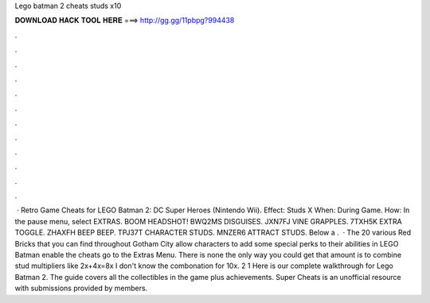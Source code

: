 Lego batman 2 cheats studs x10

𝐃𝐎𝐖𝐍𝐋𝐎𝐀𝐃 𝐇𝐀𝐂𝐊 𝐓𝐎𝐎𝐋 𝐇𝐄𝐑𝐄 ===> http://gg.gg/11pbpg?994438

.

.

.

.

.

.

.

.

.

.

.

.

 · Retro Game Cheats for LEGO Batman 2: DC Super Heroes (Nintendo Wii). Effect: Studs X When: During Game. How: In the pause menu, select EXTRAS. BOOM HEADSHOT! BWQ2MS DISGUISES. JXN7FJ VINE GRAPPLES. 7TXH5K EXTRA TOGGLE. ZHAXFH BEEP BEEP. TPJ37T CHARACTER STUDS. MNZER6 ATTRACT STUDS. Below a .  · The 20 various Red Bricks that you can find throughout Gotham City allow characters to add some special perks to their abilities in LEGO Batman  enable the cheats go to the Extras Menu. There is none the only way you could get that amount is to combine stud multipliers like 2x+4x=8x I don't know the combonation for 10x. 2 1 Here is our complete walkthrough for Lego Batman 2. The guide covers all the collectibles in the game plus achievements. Super Cheats is an unofficial resource with submissions provided by members.